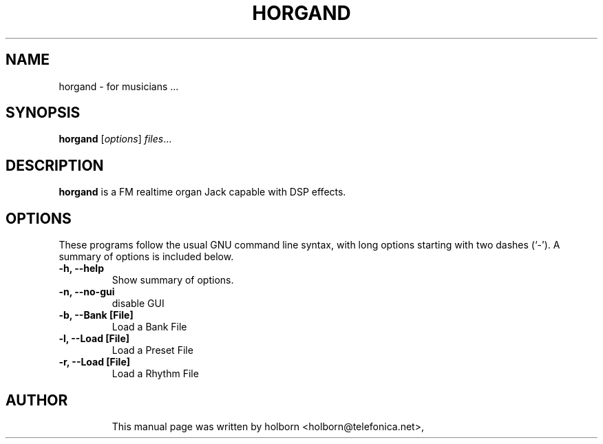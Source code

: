 .\"                                      Hey, EMACS: -*- nroff -*-
.\" First parameter, NAME, should be all caps
.\" Second parameter, SECTION, should be 1-8, maybe w/ subsection
.\" other parameters are allowed: see man(7), man(1)
.TH HORGAND SECTION "junio  4, 2003"
.\" Please adjust this date whenever revising the manpage.
.\"
.\" Some roff macros, for reference:
.\" .nh        disable hyphenation
.\" .hy        enable hyphenation
.\" .ad l      left justify
.\" .ad b      justify to both left and right margins
.\" .nf        disable filling
.\" .fi        enable filling
.\" .br        insert line break
.\" .sp <n>    insert n+1 empty lines
.\" for manpage-specific macros, see man(7)
.SH NAME
.TP

horgand \- for musicians ...
.SH SYNOPSIS

.B horgand
.RI [ options ] " files" ...
.br
.SH DESCRIPTION
.TP
.PP
.\" TeX users may be more comfortable with the \fB<whatever>\fP and
.\" \fI<whatever>\fP escape sequences to invode bold face and italics, 
.\" respectively.
.TP

\fBhorgand\fP is a FM realtime organ Jack capable with DSP effects.
.SH OPTIONS
These programs follow the usual GNU command line syntax, with long
options starting with two dashes (`-').
A summary of options is included below.
.TP
.B \-h, \-\-help
Show summary of options.
.TP
.B \-n, \-\-no-gui
disable GUI
.TP
.B \-b, \-\-Bank [File] 
Load a Bank File
.TP
.B \-l, \-\-Load [File] 
Load a Preset File
.TP
.B \-r, \-\-Load [File]
Load a Rhythm File
.TP
.SH AUTHOR
This manual page was written by holborn <holborn@telefonica.net>,


